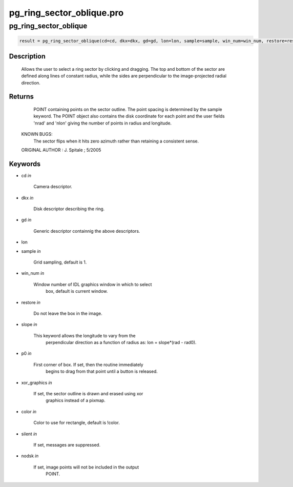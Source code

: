 pg\_ring\_sector\_oblique.pro
===================================================================================================



























pg\_ring\_sector\_oblique
________________________________________________________________________________________________________________________





.. code:: IDL

 result = pg_ring_sector_oblique(cd=cd, dkx=dkx, gd=gd, lon=lon, sample=sample, win_num=win_num, restore=restore, slope=slope, p0=p0, xor_graphics=xor_graphics, color=color, silent=silent, nodsk=nodsk)



Description
-----------
	Allows the user to select a ring sector by clicking and dragging.
	The top and bottom of the sector are defined along lines of constant
	radius, while the sides are perpendicular to the image-projected
	radial direction.









Returns
-------

      POINT containing points on the sector outline.  The point
      spacing is determined by the sample keyword.  The POINT object
      also contains the disk coordinate for each point and the user fields
      'nrad' and 'nlon' giving the number of points in radius and longitude.

 KNOWN BUGS:
	The sector flips when it hits zero azimuth rather than retaining a
	consistent sense.


 ORIGINAL AUTHOR : J. Spitale ; 5/2005









Keywords
--------


.. _cd
- cd *in* 

    Camera descriptor.




.. _dkx
- dkx *in* 

    Disk descriptor describing the ring.




.. _gd
- gd *in* 

    Generic descriptor containnig the above descriptors.




.. _lon
- lon 



.. _sample
- sample *in* 

    Grid sampling, default is 1.




.. _win\_num
- win\_num *in* 

    Window number of IDL graphics window in which to select
                   box, default is current window.




.. _restore
- restore *in* 

    Do not leave the box in the image.




.. _slope
- slope *in* 

    This keyword allows the longitude to vary from the
                   perpendicular direction as a function of radius as:
                   lon = slope*(rad - rad0).




.. _p0
- p0 *in* 

    First corner of box.  If set, then the routine immediately
                   begins to drag from that point until a button is released.




.. _xor\_graphics
- xor\_graphics *in* 

    If set, the sector outline is drawn and erased using xor
                   graphics instead of a pixmap.




.. _color
- color *in* 

    Color to use for rectangle, default is !color.




.. _silent
- silent *in* 

    If set, messages are suppressed.




.. _nodsk
- nodsk *in* 

    If set, image points will not be included in the output
                   POINT.
























